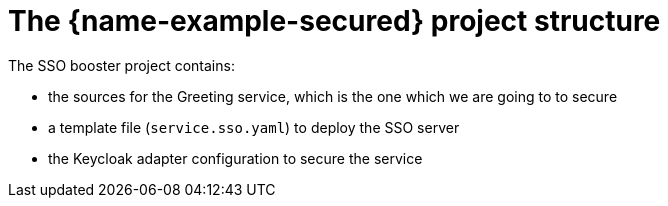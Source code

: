 
= The {name-example-secured} project structure

The SSO booster project contains:

* the sources for the Greeting service, which is the one which we are going to to secure
* a template file (`service.sso.yaml`) to deploy the SSO server
* the Keycloak adapter configuration to secure the service


